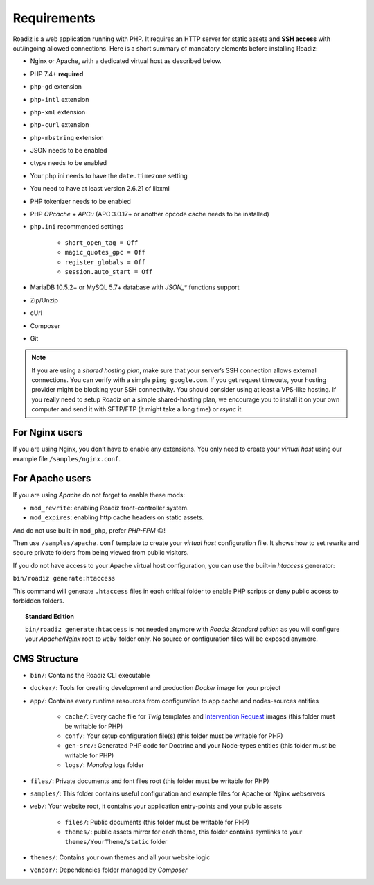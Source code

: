 .. _getting-started:

============
Requirements
============

.. _requirements:

Roadiz is a web application running with PHP. It requires an HTTP server for static assets and **SSH access** with out/ingoing allowed connections.
Here is a short summary of mandatory elements before installing Roadiz:

* Nginx or Apache, with a dedicated virtual host as described below.
* PHP 7.4+ **required**
* ``php-gd`` extension
* ``php-intl`` extension
* ``php-xml`` extension
* ``php-curl`` extension
* ``php-mbstring`` extension
* JSON needs to be enabled
* ctype needs to be enabled
* Your php.ini needs to have the ``date.timezone`` setting
* You need to have at least version 2.6.21 of libxml
* PHP tokenizer needs to be enabled
* PHP *OPcache* + *APCu* (APC 3.0.17+ or another opcode cache needs to be installed)
* ``php.ini`` recommended settings

    - ``short_open_tag = Off``
    - ``magic_quotes_gpc = Off``
    - ``register_globals = Off``
    - ``session.auto_start = Off``

* MariaDB 10.5.2+ or MySQL 5.7+ database with `JSON_*` functions support
* Zip/Unzip
* cUrl
* Composer
* Git

.. note::
    If you are using a *shared hosting plan*, make sure that your server’s SSH connection allows external connections. You can verify with a simple ``ping google.com``.
    If you get request timeouts, your hosting provider might be blocking your SSH connectivity.
    You should consider using at least a VPS-like hosting.
    If you really need to setup Roadiz on a simple shared-hosting plan, we encourage you to install it on your own computer and send it with SFTP/FTP (it might take a long time) or *rsync* it.

For Nginx users
---------------

If you are using Nginx, you don’t have to enable any extensions.
You only need to create your *virtual host* using our example file ``/samples/nginx.conf``.

For Apache users
----------------

If you are using *Apache* do not forget to enable these mods:

* ``mod_rewrite``: enabling Roadiz front-controller system.
* ``mod_expires``: enabling http cache headers on static assets.

And do not use built-in ``mod_php``, prefer *PHP-FPM* 😉!

Then use ``/samples/apache.conf`` template to create your *virtual host* configuration file. It shows how to set rewrite and
secure private folders from being viewed from public visitors.

If you do not have access to your Apache virtual host configuration, you can use the built-in *htaccess* generator:

``bin/roadiz generate:htaccess``

This command will generate ``.htaccess`` files in each critical folder to enable PHP scripts or deny public access to forbidden folders.

.. topic:: Standard Edition

    ``bin/roadiz generate:htaccess`` is not needed anymore with *Roadiz Standard edition* as you will
    configure your *Apache/Nginx* root to ``web/`` folder only. No source or configuration files will be
    exposed anymore.


CMS Structure
-------------

* ``bin/``: Contains the Roadiz CLI executable
* ``docker/``: Tools for creating development and production *Docker* image for your project
* ``app/``: Contains every runtime resources from configuration to app cache and nodes-sources entities

    * ``cache/``: Every cache file for *Twig* templates and `Intervention Request <https://github.com/roadiz/roadiz/releases>`_ images (this folder must be writable for PHP)
    * ``conf/``: Your setup configuration file(s) (this folder must be writable for PHP)
    * ``gen-src/``: Generated PHP code for Doctrine and your Node-types entities (this folder must be writable for PHP)
    * ``logs/``: *Monolog* logs folder

* ``files/``: Private documents and font files root (this folder must be writable for PHP)
* ``samples/``: This folder contains useful configuration and example files for Apache or Nginx webservers
* ``web/``: Your website root, it contains your application entry-points and your public assets

    * ``files/``: Public documents (this folder must be writable for PHP)
    * ``themes/``: public assets mirror for each theme, this folder contains symlinks to your ``themes/YourTheme/static`` folder

* ``themes/``: Contains your own themes and all your website logic
* ``vendor/``: Dependencies folder managed by *Composer*

